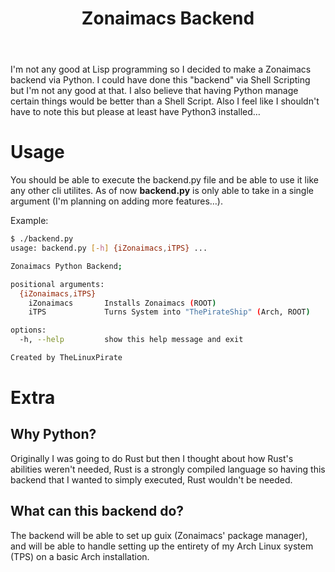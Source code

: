 #+title: Zonaimacs Backend
I'm not any good at Lisp programming so I decided to make a Zonaimacs backend via Python.
I could have done this "backend" via Shell Scripting but I'm not any good at that.
I also believe that having Python manage certain things would be better than a Shell Script.
Also I feel like I shouldn't have to note this but please at least have Python3 installed...

* Usage
You should be able to execute the backend.py file and be able to use it like any other cli utilites.
As of now *backend.py* is only able to take in a single argument (I'm planning on adding more features...).


Example:
#+begin_src sh
  $ ./backend.py
  usage: backend.py [-h] {iZonaimacs,iTPS} ...

  Zonaimacs Python Backend;

  positional arguments:
    {iZonaimacs,iTPS}
      iZonaimacs       Installs Zonaimacs (ROOT)
      iTPS             Turns System into "ThePirateShip" (Arch, ROOT)

  options:
    -h, --help         show this help message and exit

  Created by TheLinuxPirate
#+end_src

* Extra
** Why Python?
Originally I was going to do Rust but then I thought about how Rust's abilities weren't needed,
Rust is a strongly compiled language so having this backend that I wanted to simply executed, Rust
wouldn't be needed.

** What can this backend do?
The backend will be able to set up guix (Zonaimacs' package manager), and will be able to
handle setting up the entirety of my Arch Linux system (TPS) on a basic Arch installation.

